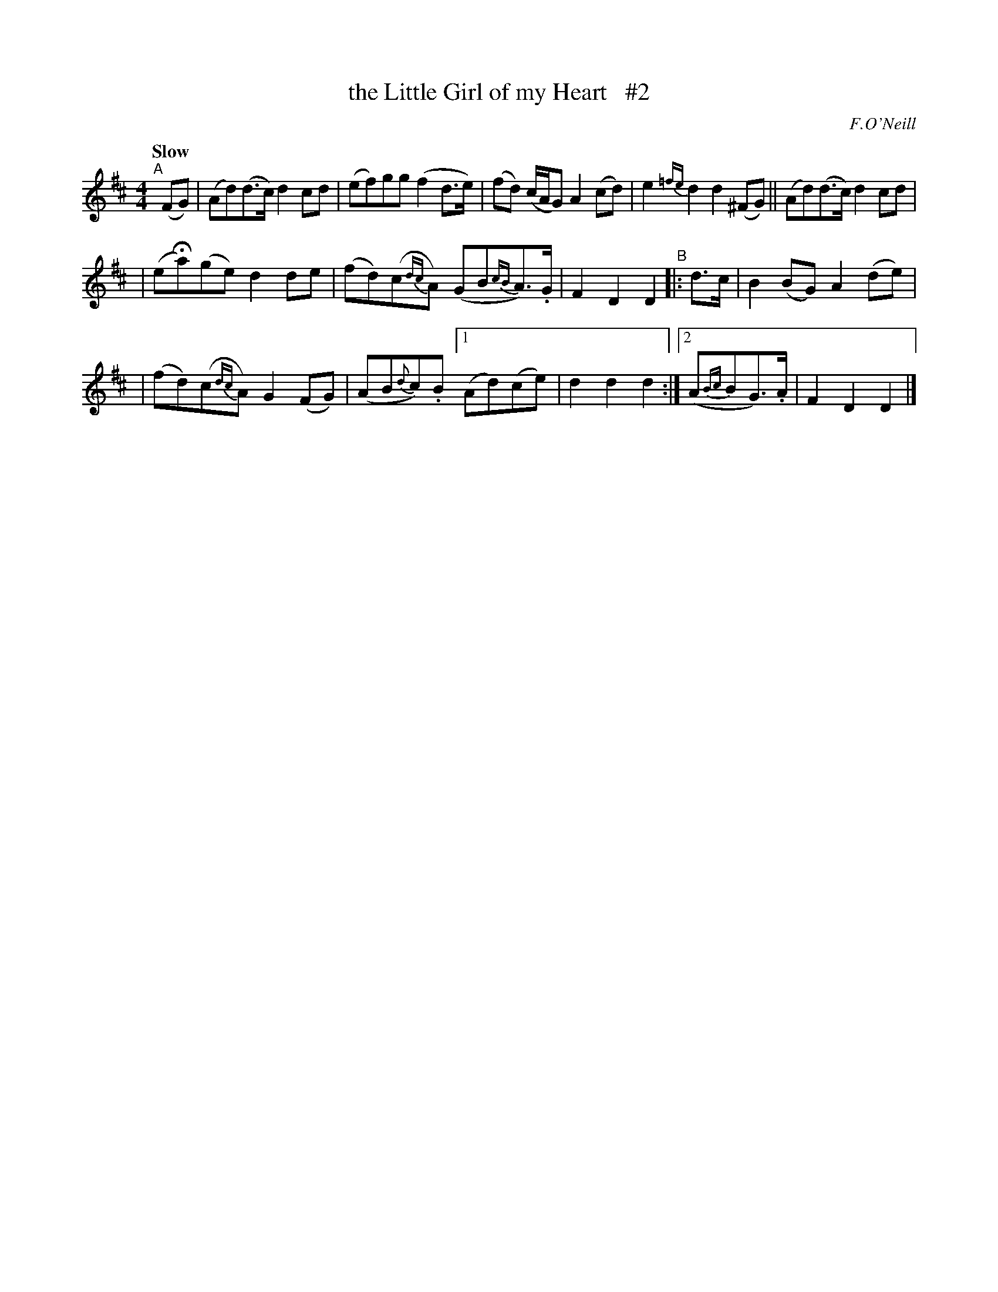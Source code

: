X: 4
T: the Little Girl of my Heart   #2
R: air, march
%S: s:2 b:13(5+4+4)
B: O'Neill's 1850 #4
Q: "Slow"
O: F.O'Neill
Z: Norbert Paap, norbertp@bdu.uva.nl
N: Compacted via repeats and multiple endings [JC]
M: 4/4
L: 1/8
K: D
"^A"[|] (FG) |\
(Ad)(d>c) d2cd | (ef)gg (f2d>e) | (fd) (c/2A/2G) A2(cd) | e2{=fe}d2 d2(^FG) || (Ad)(d>c) d2cd |
| (eHa)(ge) d2de | (fd)(c{dc}A) (GB{cB}A>).G | F2D2 D2 "^B"|: d>c | B2(BG)  A2(de) |
| (fd)(c{dc}A) G2(FG) | (AB{d}c).B [1 (Ad)(ce) | d2d2 d2 :|[2 (A{Bc}BG>).A | F2D2 D2 |]
